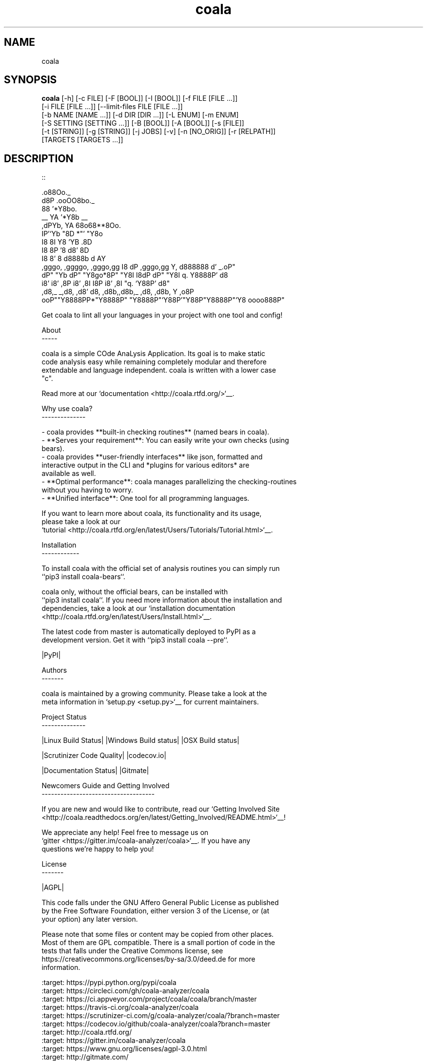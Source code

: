 .TH coala 1 2016\-04\-07
.SH NAME
coala
.SH SYNOPSIS
 \fBcoala\fR [-h] [-c FILE] [-F [BOOL]] [-I [BOOL]] [-f FILE [FILE ...]]
      [-i FILE [FILE ...]] [--limit-files FILE [FILE ...]]
      [-b NAME [NAME ...]] [-d DIR [DIR ...]] [-L ENUM] [-m ENUM]
      [-S SETTING [SETTING ...]] [-B [BOOL]] [-A [BOOL]] [-s [FILE]]
      [-t [STRING]] [-g [STRING]] [-j JOBS] [-v] [-n [NO_ORIG]] [-r [RELPATH]]
      [TARGETS [TARGETS ...]]


.SH DESCRIPTION
.. Start ignoring LineLengthBear
.br

.br
::
.br

.br
                                                         .o88Oo._
.br
                                                        d8P         .ooOO8bo._
.br
                                                        88                  '*Y8bo.
.br
                                          __            YA                      '*Y8b   __
.br
                                        ,dPYb,           YA                        68o68**8Oo.
.br
                                        IP'`Yb            "8D                       *"'    "Y8o
.br
                                        I8  8I             Y8     'YB                       .8D
.br
                                        I8  8P             '8               d8'             8D
.br
                                        I8  8'              8       d8888b          d      AY
.br
         ,gggo,    ,ggggo,    ,gggo,gg  I8 dP    ,gggo,gg   Y,     d888888         d'  _.oP"
.br
        dP"  "Yb  dP"  "Y8go*8P"  "Y8I  I8dP    dP"  "Y8I    q.    Y8888P'        d8
.br
       i8'       i8'    ,8P i8'    ,8I  I8P    i8'    ,8I     "q.  `Y88P'       d8"
.br
      ,d8,_    _,d8,   ,d8' d8,   ,d8b,,d8b,_ ,d8,   ,d8b,       Y           ,o8P
.br
    ooP""Y8888PP*"Y8888P"   "Y8888P"`Y88P'"Y88P"Y8888P"`Y8            oooo888P"
.br

.br
.. Stop ignoring LineLengthBear
.br

.br
Get coala to lint all your languages in your project with one tool and config!
.br

.br
About
.br
\-\-\-\-\-
.br

.br
coala is a simple COde AnaLysis Application. Its goal is to make static
.br
code analysis easy while remaining completely modular and therefore
.br
extendable and language independent. coala is written with a lower case
.br
"c".
.br

.br
Read more at our `documentation <http://coala.rtfd.org/>`__.
.br

.br
Why use coala?
.br
\-\-\-\-\-\-\-\-\-\-\-\-\-\-
.br

.br
\- coala provides **built\-in checking routines** (named bears in coala).
.br
\- **Serves your requirement**: You can easily write your own checks (using
.br
  bears).
.br
\- coala provides **user\-friendly interfaces** like json, formatted and
.br
  interactive output in the CLI and *plugins for various editors* are
.br
  available as well.
.br
\- **Optimal performance**: coala manages parallelizing the checking\-routines
.br
  without you having to worry.
.br
\- **Unified interface**: One tool for all programming languages.
.br

.br
If you want to learn more about coala, its functionality and its usage,
.br
please take a look at our
.br
`tutorial <http://coala.rtfd.org/en/latest/Users/Tutorials/Tutorial.html>`__.
.br

.br
Installation
.br
\-\-\-\-\-\-\-\-\-\-\-\-
.br

.br
To install coala with the official set of analysis routines you can simply run
.br
``pip3 install coala\-bears``.
.br

.br
coala only, without the official bears, can be installed with
.br
``pip3 install coala``. If you need more information about the installation and
.br
dependencies, take a look at our `installation documentation
.br
<http://coala.rtfd.org/en/latest/Users/Install.html>`__.
.br

.br
The latest code from master is automatically deployed to PyPI as a
.br
development version. Get it with ``pip3 install coala \-\-pre``.
.br

.br
|PyPI|
.br

.br
Authors
.br
\-\-\-\-\-\-\-
.br

.br
coala is maintained by a growing community. Please take a look at the
.br
meta information in `setup.py <setup.py>`__ for current maintainers.
.br

.br
Project Status
.br
\-\-\-\-\-\-\-\-\-\-\-\-\-\-
.br

.br
|Linux Build Status| |Windows Build status| |OSX Build status|
.br

.br
|Scrutinizer Code Quality| |codecov.io|
.br

.br
|Documentation Status| |Gitmate|
.br

.br
Newcomers Guide and Getting Involved
.br
\-\-\-\-\-\-\-\-\-\-\-\-\-\-\-\-\-\-\-\-\-\-\-\-\-\-\-\-\-\-\-\-\-\-\-\-
.br

.br
If you are new and would like to contribute, read our `Getting Involved Site
.br
<http://coala.readthedocs.org/en/latest/Getting_Involved/README.html>`__!
.br

.br
We appreciate any help! Feel free to message us on
.br
`gitter <https://gitter.im/coala\-analyzer/coala>`__. If you have any
.br
questions we're happy to help you!
.br

.br

.br
License
.br
\-\-\-\-\-\-\-
.br

.br
|AGPL|
.br

.br
This code falls under the GNU Affero General Public License as published
.br
by the Free Software Foundation, either version 3 of the License, or (at
.br
your option) any later version.
.br

.br
Please note that some files or content may be copied from other places.
.br
Most of them are GPL compatible. There is a small portion of code in the
.br
tests that falls under the Creative Commons license, see
.br
https://creativecommons.org/licenses/by\-sa/3.0/deed.de for more
.br
information.
.br

.br
.. |PyPI| image:: https://img.shields.io/pypi/pyversions/coala.svg
.br
   :target: https://pypi.python.org/pypi/coala
.br
.. |Linux Build Status| image:: https://img.shields.io/circleci/project/coala\-analyzer/coala/master.svg?label=linux%20build
.br
   :target: https://circleci.com/gh/coala\-analyzer/coala
.br
.. |Windows Build status| image:: https://img.shields.io/appveyor/ci/coala/coala/master.svg?label=windows%20build
.br
   :target: https://ci.appveyor.com/project/coala/coala/branch/master
.br
.. |OSX Build status| image:: https://img.shields.io/travis/coala\-analyzer/coala/master.svg?label=osx%20build
.br
   :target: https://travis\-ci.org/coala\-analyzer/coala
.br
.. |Scrutinizer Code Quality| image:: https://img.shields.io/scrutinizer/g/coala\-analyzer/coala.svg?label=scrutinizer%20quality
.br
   :target: https://scrutinizer\-ci.com/g/coala\-analyzer/coala/?branch=master
.br
.. |codecov.io| image:: https://img.shields.io/codecov/c/github/coala\-analyzer/coala/master.svg?label=branch%20coverage
.br
   :target: https://codecov.io/github/coala\-analyzer/coala?branch=master
.br
.. |Documentation Status| image:: https://readthedocs.org/projects/coala/badge/?version=latest
.br
   :target: http://coala.rtfd.org/
.br
.. |https://gitter.im/coala\-analyzer/coala| image:: https://img.shields.io/badge/gitter\-join%20chat%20%E2%86%92\-brightgreen.svg
.br
   :target: https://gitter.im/coala\-analyzer/coala
.br
.. |AGPL| image:: https://img.shields.io/github/license/coala\-analyzer/coala.svg
.br
   :target: https://www.gnu.org/licenses/agpl\-3.0.html
.br
.. |Gitmate| image:: https://img.shields.io/badge/Gitmate\-0%20issues\-brightgreen.svg
.br
   :target: http://gitmate.com/
.br

.SH OPTIONS
  TARGETS               Sections to be executed exclusively.

  \fB-h\fR, \fB--help\fR
                        show this help message and exit
  \fB-c\fR FILE, \fB--config\fR FILE
                        Configuration file to be used, defaults to '.coafile'
  \fB-F\fR [BOOL], \fB--find-config\fR [BOOL]
                        Attempt to find config file by checking parent
                        directories of the current working directory. It is
                        assumed that the config file is named '.coafile'. This
                        arg is ignored if --config is also given
  \fB-I\fR [BOOL], \fB--no-config\fR [BOOL]
                        Run without using any config file
  \fB-f\fR FILE [FILE ...], \fB--files\fR FILE [FILE ...]
                        Files that should be checked
  \fB-i\fR FILE [FILE ...], \fB--ignore\fR FILE [FILE ...]
                        Files that should be ignored
  \fB--limit-files\fR FILE [FILE ...]
                        Files that will be analyzed will be restricted to
                        those in the globs listed in this argument as well the
                        files setting
  \fB-b\fR NAME [NAME ...], \fB--bears\fR NAME [NAME ...]
                        Names of bears to use
  \fB-d\fR DIR [DIR ...], \fB--bear-dirs\fR DIR [DIR ...]
                        Additional directories where bears may lie
  \fB-L\fR ENUM, \fB--log-level\fR ENUM
                        Enum('ERROR','INFO','WARNING','DEBUG') to set level of
                        log output
  \fB-m\fR ENUM, \fB--min-severity\fR ENUM
                        Enum('INFO', 'NORMAL', 'MAJOR') to set the minimal
                        result severity.
  \fB-S\fR SETTING [SETTING ...], \fB--settings\fR SETTING [SETTING ...]
                        Arbitrary settings in the form of section.key=value
  \fB-B\fR [BOOL], \fB--show-bears\fR [BOOL]
                        Display bears and its metadata with the sections that
                        they belong to
  \fB-A\fR [BOOL], \fB--show-all-bears\fR [BOOL]
                        Display all bears.
  \fB-s\fR [FILE], \fB--save\fR [FILE]
                        Filename of file to be saved to, if provided with no
                        arguments, settings will be stored back to the file
                        given by -c
  \fB-t\fR [STRING], \fB--tag\fR [STRING]
                        Tag results with a specific name. You can access the
                        results later with that tag.
  \fB-g\fR [STRING], \fB--dtag\fR [STRING]
                        Delete pre-tagged results with tag name.
  \fB-j\fR \fIJOBS\fR, \fB--jobs\fR \fIJOBS\fR
                        Number of jobs to use in parallel.
  \fB-v\fR, \fB--version\fR
                        show program's version number and exit
  \fB-n\fR [\fINO_ORIG\fR], \fB--no-orig\fR [\fINO_ORIG\fR]
                        Deactivate creation of .orig files,.orig backup files
                        before applying patches
  \fB-r\fR [\fIRELPATH\fR], \fB--relpath\fR [\fIRELPATH\fR]
                        return relative paths for files
.SH LICENSE
 AGPL-3.0
.SH MAINTAINER(S)
 Lasse Schuirmann, Fabian Neuschmidt, Mischa Krüger
.SH SEE ALSO
 Online documentation: http://coala-analyzer.org/